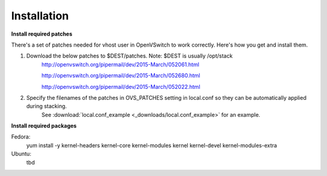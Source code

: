 ============
Installation
============

**Install required patches**

There's a set of patches needed for vhost user in OpenVSwitch to work correctly. Here's how you get and install them.

1. Download the below patches to $DEST/patches. Note: $DEST is usually /opt/stack
    http://openvswitch.org/pipermail/dev/2015-March/052061.html

    http://openvswitch.org/pipermail/dev/2015-March/052680.html

    http://openvswitch.org/pipermail/dev/2015-March/052022.html


2. Specify the filenames of the patches in OVS_PATCHES setting in local.conf so they can be automatically applied during stacking.
    See :download:`local.conf_example <_downloads/local.conf_example>` for an example.


**Install required packages**

Fedora:
    yum install -y kernel-headers kernel-core kernel-modules kernel kernel-devel kernel-modules-extra

Ubuntu:
    tbd

